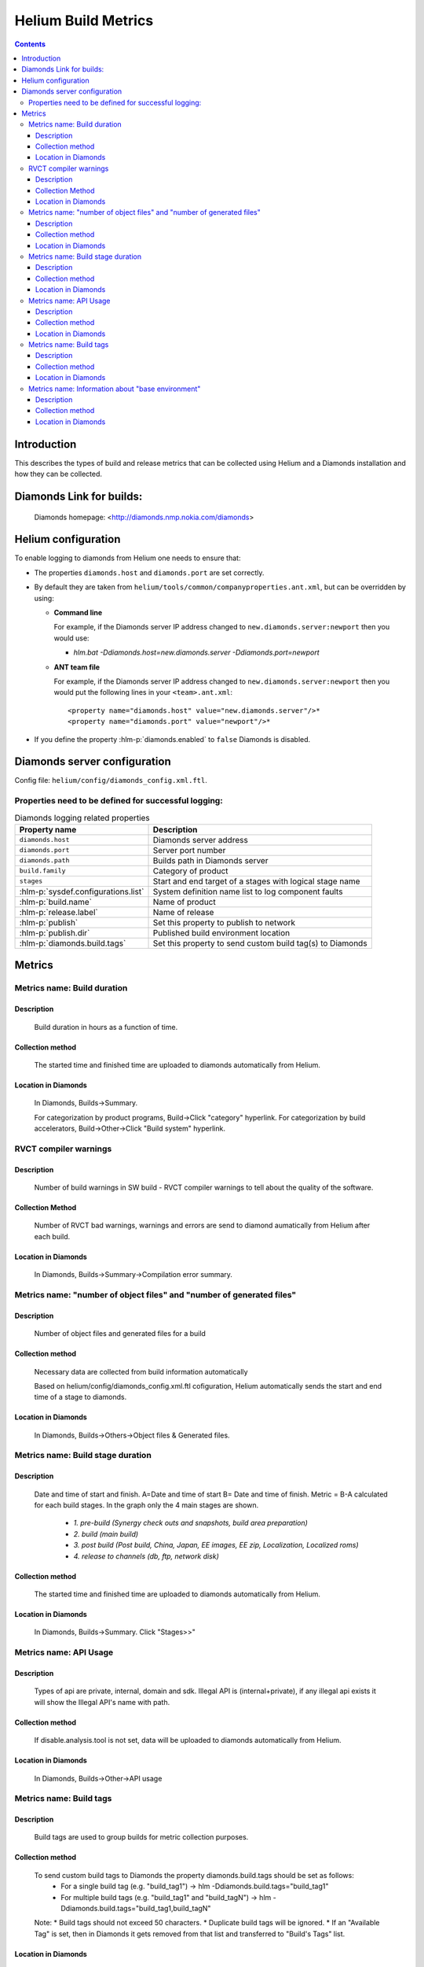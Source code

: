 ..  ============================================================================ 
    Name        : metrics.rst
    Part of     : Helium 
    
    Copyright (c) 2009 Nokia Corporation and/or its subsidiary(-ies).
    All rights reserved.
    This component and the accompanying materials are made available
    under the terms of the License "Eclipse Public License v1.0"
    which accompanies this distribution, and is available
    at the URL "http://www.eclipse.org/legal/epl-v10.html".
    
    Initial Contributors:
    Nokia Corporation - initial contribution.
    
    Contributors:
    
    Description:
    
    ============================================================================

####################
Helium Build Metrics
####################

.. index::
  module: Helium Build Metrics


.. contents::

Introduction
============

This describes the types of build and release metrics that can be collected using Helium and a Diamonds installation and how they can be collected.

.. index::
  single: Diamonds

Diamonds Link for builds:
=========================
    Diamonds homepage: <http://diamonds.nmp.nokia.com/diamonds>


Helium configuration
====================
To enable logging to diamonds from Helium one needs to ensure that:

* The properties ``diamonds.host`` and ``diamonds.port`` are set correctly.
* By default they are taken from ``helium/tools/common/companyproperties.ant.xml``, but can be overridden by using:

  * **Command line**    
  
    For example, if the Diamonds server IP address changed to ``new.diamonds.server:newport`` then you would use:
    
    * *hlm.bat -Ddiamonds.host=new.diamonds.server -Ddiamonds.port=newport*

  * **ANT team file** 
   
    For example, if the Diamonds server IP address changed to ``new.diamonds.server:newport`` then you would put the following lines in your ``<team>.ant.xml``::

    <property name="diamonds.host" value="new.diamonds.server"/>*  
    <property name="diamonds.port" value="newport"/>*

* If you define the property :hlm-p:`diamonds.enabled` to ``false`` Diamonds is disabled.


.. index::
  single: Diamonds server configuration

Diamonds server configuration
=============================

Config file: ``helium/config/diamonds_config.xml.ftl``.


Properties need to be defined for successful logging:
-----------------------------------------------------

 
.. csv-table:: Diamonds logging related properties
   :header: "Property name", "Description"
   
   "``diamonds.host``", "Diamonds server address"
   "``diamonds.port``", "Server port number"
   "``diamonds.path``", "Builds path in Diamonds server"
   "``build.family``", "Category of product"
   "``stages``", "Start and end target of a stages with logical stage name"
   ":hlm-p:`sysdef.configurations.list`", "System definition name list to log component faults"
   ":hlm-p:`build.name`", "Name of product"
   ":hlm-p:`release.label`", "Name of release"
   ":hlm-p:`publish`", "Set this property to publish to network"
   ":hlm-p:`publish.dir`", "Published build environment location"
   ":hlm-p:`diamonds.build.tags`", "Set this property to send custom build tag(s) to Diamonds"


.. index::
  single: Metrics

Metrics
=======

    
Metrics name: Build duration
----------------------------

Description
~~~~~~~~~~~~
    Build duration in hours as a function of time.

Collection method
~~~~~~~~~~~~~~~~~~~
    The started time and finished time are uploaded to diamonds automatically from Helium. 
    
Location in Diamonds
~~~~~~~~~~~~~~~~~~~~~~
    In Diamonds, Builds->Summary.  
    
    For categorization by product programs, Build->Click "category" hyperlink. For 
    categorization by build accelerators, Build->Other->Click "Build system" hyperlink.
    
    
RVCT compiler warnings 
----------------------

Description
~~~~~~~~~~~
    Number of build warnings in SW build - RVCT compiler warnings to tell about the quality of the software.
    
Collection Method
~~~~~~~~~~~~~~~~~
    Number of RVCT bad warnings, warnings and errors are send to diamond aumatically from Helium after each build.

Location in Diamonds
~~~~~~~~~~~~~~~~~~~~~~
    In Diamonds, Builds->Summary->Compilation error summary.
    

Metrics name: "number of object files" and "number of generated files"
----------------------------------------------------------------------

Description
~~~~~~~~~~~~
    Number of object files and generated files for a build    

Collection method
~~~~~~~~~~~~~~~~~~~
    Necessary data are collected from build information automatically    

    Based on helium/config/diamonds_config.xml.ftl cofiguration, Helium automatically sends the start and end time of a stage to diamonds.

        
Location in Diamonds
~~~~~~~~~~~~~~~~~~~~~~
    In Diamonds, Builds->Others->Object files & Generated files.  
   
   
Metrics name: Build stage duration
----------------------------------

Description
~~~~~~~~~~~~
    Date and time of start and finish. A=Date and time of start B= Date and time of finish.
    Metric = B-A calculated for each build stages. In the graph only the 4 main stages are shown.\

        * *1. pre-build (Synergy check outs and snapshots, build area preparation)*
        * *2. build (main build)*
        * *3. post build (Post build, China, Japan, EE images, EE zip,  Localization, Localized roms)*
        * *4. release to channels (db, ftp, network disk)*

Collection method
~~~~~~~~~~~~~~~~~~~
    The started time and finished time are uploaded to diamonds automatically from Helium. 
    
Location in Diamonds
~~~~~~~~~~~~~~~~~~~~~~
    In Diamonds, Builds->Summary. Click "Stages>>"
    
    
Metrics name: API Usage
----------------------------------

Description
~~~~~~~~~~~~
    Types of api are private, internal, domain and sdk. Illegal API is (internal+private), if  any illegal api exists it will show the Illegal API's name with path.

Collection method
~~~~~~~~~~~~~~~~~~~
    If disable.analysis.tool is not set, data will be uploaded to diamonds automatically from Helium. 
    
Location in Diamonds
~~~~~~~~~~~~~~~~~~~~~~
    In Diamonds, Builds->Other->API usage  


Metrics name: Build tags
------------------------

Description
~~~~~~~~~~~~
    Build tags are used to group builds for metric collection purposes.

Collection method
~~~~~~~~~~~~~~~~~~~
    To send custom build tags to Diamonds the property diamonds.build.tags should be set as follows:
     * For a single build tag (e.g. "build_tag1") -> hlm -Ddiamonds.build.tags="build_tag1" 
     * For multiple build tags (e.g. "build_tag1" and "build_tagN") -> hlm -Ddiamonds.build.tags="build_tag1,build_tagN" 
    
    Note:
    * Build tags should not exceed 50 characters.
    * Duplicate build tags will be ignored. 
    * If an "Available Tag" is set, then in Diamonds it gets removed from that list and transferred to "Build's Tags" list.

Location in Diamonds
~~~~~~~~~~~~~~~~~~~~~~
    In Diamonds, Builds->Tags->Build's Tags.  
    
    For categorization by tags, Click Builds->"Navigation" pane->"Build Archives"->by tags 


Metrics name: Information about "base environment" 
--------------------------------------------------

Description
~~~~~~~~~~~~
    Information about what "base environment" is unzipped.
    
Collection method
~~~~~~~~~~~~~~~~~~~
    Necessary data are collected from build information automatically if currentRelease.xml exists in the environment. 
    
Location in Diamonds
~~~~~~~~~~~~~~~~~~~~~~
    In Diamonds, Builds->Content. See "Input" for s60.

